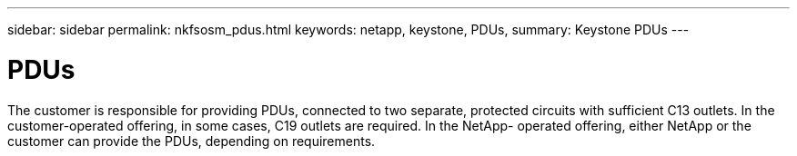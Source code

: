 ---
sidebar: sidebar
permalink: nkfsosm_pdus.html
keywords: netapp, keystone, PDUs,
summary: Keystone PDUs
---

= PDUs
:hardbreaks:
:nofooter:
:icons: font
:linkattrs:
:imagesdir: ./media/

//
// This file was created with NDAC Version 2.0 (August 17, 2020)
//
// 2020-10-08 17:14:48.311798
//

[.lead]
The customer is responsible for providing PDUs, connected to two separate, protected circuits with sufficient C13 outlets. In the customer-operated offering, in some cases, C19 outlets are required. In the NetApp- operated offering, either NetApp or the customer can provide the PDUs, depending on requirements.
